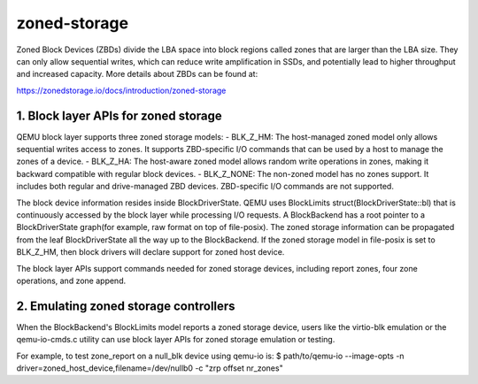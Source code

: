 =============
zoned-storage
=============

Zoned Block Devices (ZBDs) divide the LBA space into block regions called zones
that are larger than the LBA size. They can only allow sequential writes, which
can reduce write amplification in SSDs, and potentially lead to higher
throughput and increased capacity. More details about ZBDs can be found at:

https://zonedstorage.io/docs/introduction/zoned-storage

1. Block layer APIs for zoned storage
-------------------------------------
QEMU block layer supports three zoned storage models:
- BLK_Z_HM: The host-managed zoned model only allows sequential writes access
to zones. It supports ZBD-specific I/O commands that can be used by a host to
manage the zones of a device.
- BLK_Z_HA: The host-aware zoned model allows random write operations in
zones, making it backward compatible with regular block devices.
- BLK_Z_NONE: The non-zoned model has no zones support. It includes both
regular and drive-managed ZBD devices. ZBD-specific I/O commands are not
supported.

The block device information resides inside BlockDriverState. QEMU uses
BlockLimits struct(BlockDriverState::bl) that is continuously accessed by the
block layer while processing I/O requests. A BlockBackend has a root pointer to
a BlockDriverState graph(for example, raw format on top of file-posix). The
zoned storage information can be propagated from the leaf BlockDriverState all
the way up to the BlockBackend. If the zoned storage model in file-posix is
set to BLK_Z_HM, then block drivers will declare support for zoned host device.

The block layer APIs support commands needed for zoned storage devices,
including report zones, four zone operations, and zone append.

2. Emulating zoned storage controllers
--------------------------------------
When the BlockBackend's BlockLimits model reports a zoned storage device, users
like the virtio-blk emulation or the qemu-io-cmds.c utility can use block layer
APIs for zoned storage emulation or testing.

For example, to test zone_report on a null_blk device using qemu-io is:
$ path/to/qemu-io --image-opts -n driver=zoned_host_device,filename=/dev/nullb0
-c "zrp offset nr_zones"
